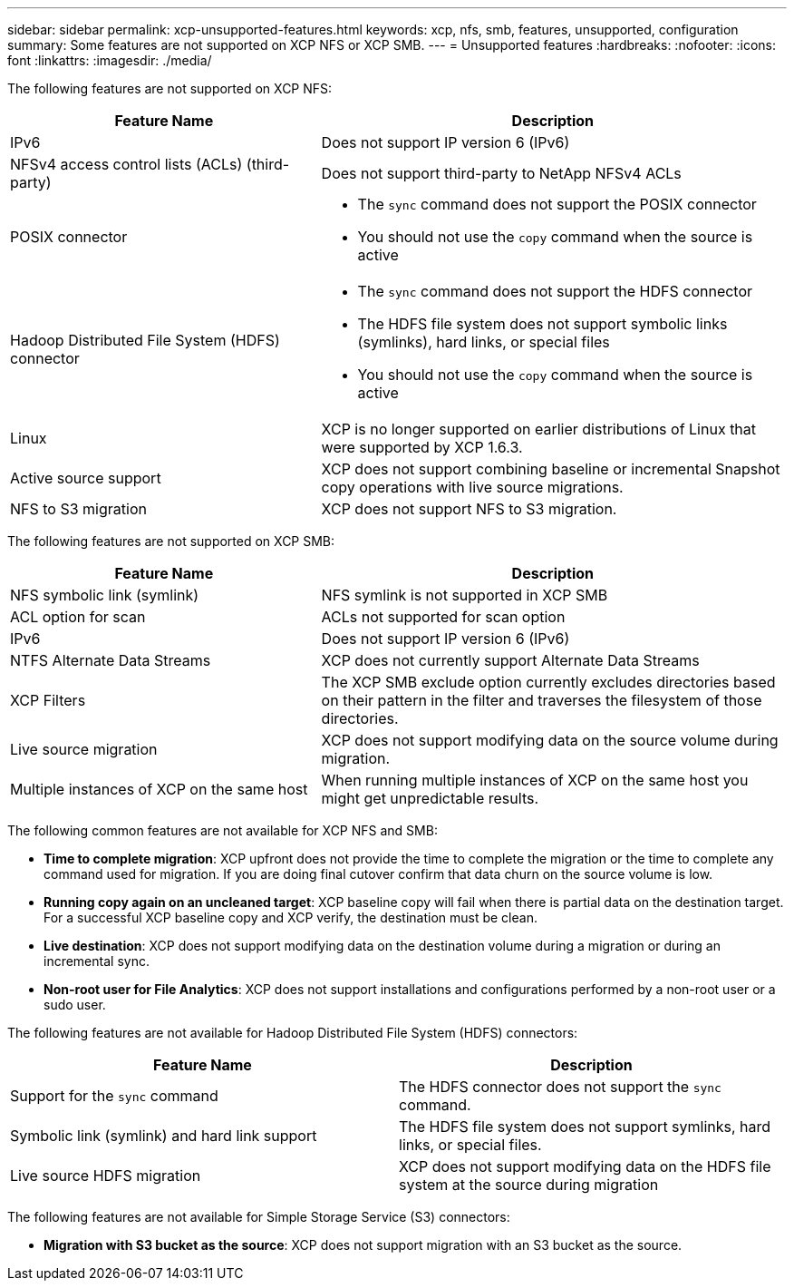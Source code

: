 ---
sidebar: sidebar
permalink: xcp-unsupported-features.html
keywords: xcp, nfs, smb, features, unsupported, configuration
summary: Some features are not supported on XCP NFS or XCP SMB.
---
= Unsupported features
:hardbreaks:
:nofooter:
:icons: font
:linkattrs:
:imagesdir: ./media/

[.lead]
The following features are not supported on XCP NFS:

[cols="40,60"options="header"]
|===
|Feature Name |Description
|IPv6
|Does not support IP version 6 (IPv6)
|NFSv4 access control lists (ACLs) (third-party)
|Does not support third-party to NetApp NFSv4 ACLs
|POSIX connector
a|* The `sync` command does not support the POSIX connector 
* You should not use the `copy` command when the source is active
|Hadoop Distributed File System (HDFS) connector
a|* The `sync` command does not support the HDFS connector
* The HDFS file system does not support symbolic links (symlinks), hard links, or special files
* You should not use the `copy` command when the source is active
|Linux
|XCP is no longer supported on earlier distributions of Linux that were supported by XCP 1.6.3.
| Active source support
| XCP does not support combining baseline or incremental Snapshot copy operations with live source migrations.
|NFS to S3 migration
|XCP does not support NFS to S3 migration.
|===


The following features are not supported on XCP SMB:

[cols="40,60"]
|===
|Feature Name |Description

|NFS symbolic link (symlink)
|NFS symlink is not supported in XCP SMB
|ACL option for scan
|ACLs not supported for scan option
|IPv6
|Does not support IP version 6 (IPv6)
|NTFS Alternate Data Streams
|XCP does not currently support Alternate Data Streams
|XCP Filters
|The XCP SMB exclude option currently excludes directories based on their pattern in the filter and traverses the filesystem of those directories.
| Live source migration
| XCP does not support modifying data on the source volume during migration.
|Multiple instances of XCP on the same host
|When running multiple instances of XCP on the same host you might get unpredictable results.
|===

The following common features are not available for XCP NFS and SMB:

*	*Time to complete migration*: XCP upfront does not provide the time to complete the migration or the time to complete any command used for migration. If you are doing final cutover confirm that data churn on the source volume is low.
* *Running copy again on an uncleaned target*: XCP baseline copy will fail when there is partial data on the destination target. For a successful XCP baseline copy and XCP verify, the destination must be clean.
* *Live destination*: XCP does not support modifying data on the destination volume during a migration or during an incremental sync.
* *Non-root user for File Analytics*: XCP does not support installations and configurations performed by a non-root user or a sudo user.

The following features are not available for Hadoop Distributed File System (HDFS) connectors:

[cols=2*,options="header,cols="40,60"]
|===
|Feature Name 
|Description
| Support for the `sync` command 
|The HDFS connector does not support the `sync` command.
|Symbolic link (symlink) and hard link support
|The HDFS file system does not support symlinks, hard links, or special files.
|Live source HDFS migration
|XCP does not support modifying data on the HDFS file system at the source during migration
|===

The following features are not available for Simple Storage Service (S3) connectors:

* *Migration with S3 bucket as the source*: XCP does not support migration with an S3 bucket as the source.


// 2023-06-15, XCP 1.9.2
// 2023-05-11, OTHERDOC-8
// 2023 Apr 12, OTHERDOC-07
// BURT 1391465 05/31/2021
// BURT 1423222 09/13/2021
